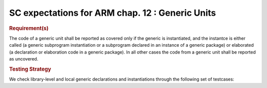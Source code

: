 SC expectations for ARM chap. 12 : Generic Units
=================================================


.. rubric:: Requirement(s)



The code of a generic unit shall be reported as covered only if the generic is
instantiated, and the instantce is either called (a generic subprogram
instantiation or a subprogram declared in an instance of a generic package)
or elaborated (a declaration or elaboration code in a generic package).
In all other cases the code from a generic unit shall be reported as uncovered.


.. rubric:: Testing Strategy



We check library-level and local generic declarations and instantiations
through the following set of testcases:


.. qmlink:: TCIndexImporter

   *



